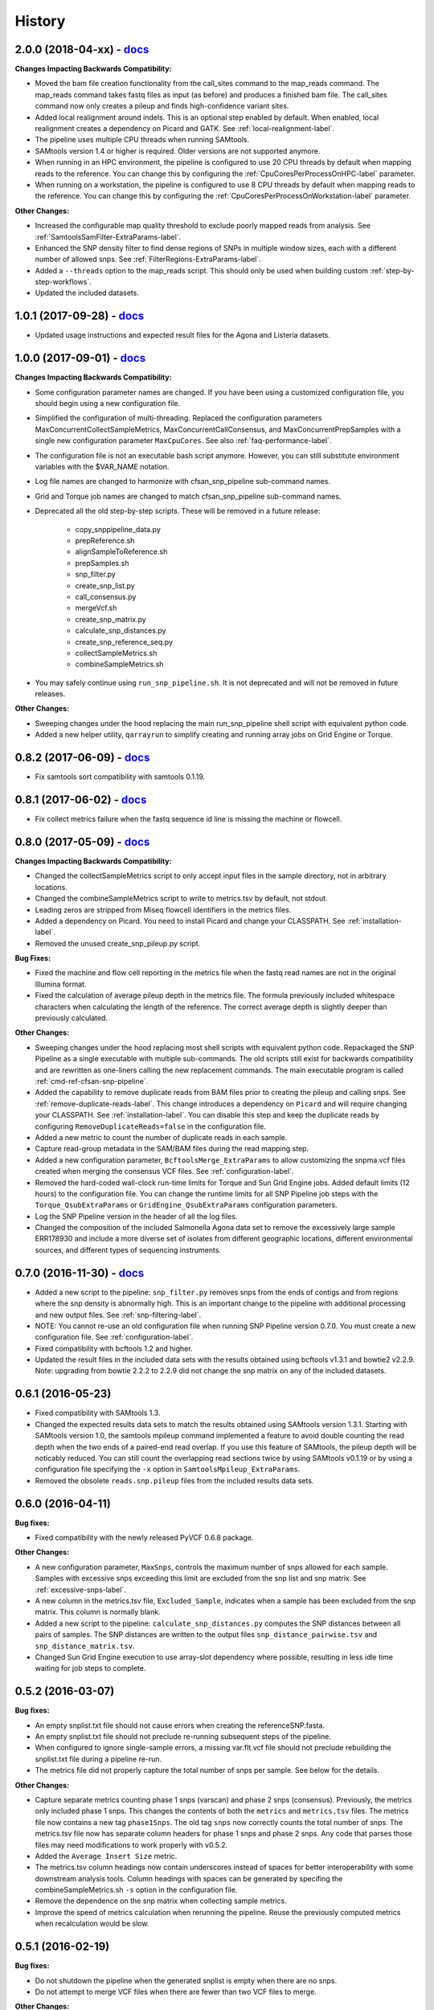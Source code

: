 .. :changelog:

History
-------

2.0.0 (2018-04-xx) - `docs <http://snp-pipeline.readthedocs.io/en/2.0-branch/history.html>`_
~~~~~~~~~~~~~~~~~~~~~~~~~~~~~~~~~~~~~~~~~~~~~~~~~~~~~~~~~~~~~~~~~~~~~~~~~~~~~~~~~~~~~~~~~~~~

**Changes Impacting Backwards Compatibility:**

* Moved the bam file creation functionality from the call_sites command to the
  map_reads command.  The map_reads command takes fastq files as input (as before) and
  produces a finished bam file.  The call_sites command now only creates a pileup and finds
  high-confidence variant sites.
* Added local realignment around indels.  This is an optional step enabled by default.
  When enabled, local realignment creates a dependency on Picard and GATK.  See
  :ref:`local-realignment-label`.
* The pipeline uses multiple CPU threads when running SAMtools.
* SAMtools version 1.4 or higher is required.  Older versions are not supported anymore.
* When running in an HPC environment, the pipeline is configured to use 20 CPU threads by
  default when mapping reads to the reference.  You can change this by configuring the
  :ref:`CpuCoresPerProcessOnHPC-label` parameter.
* When running on a workstation, the pipeline is configured to use 8 CPU threads by
  default when mapping reads to the reference.  You can change this by configuring the
  :ref:`CpuCoresPerProcessOnWorkstation-label` parameter.

**Other Changes:**

* Increased the configurable map quality threshold to exclude poorly mapped reads from analysis.
  See :ref:`SamtoolsSamFilter-ExtraParams-label`.
* Enhanced the SNP density filter to find dense regions of SNPs in multiple window sizes, each with
  a different number of allowed snps.  See :ref:`FilterRegions-ExtraParams-label`.
* Added a ``--threads`` option to the map_reads script.  This should only be used when building custom :ref:`step-by-step-workflows`.
* Updated the included datasets.


1.0.1 (2017-09-28) - `docs <http://snp-pipeline.readthedocs.io/en/1.0-branch/history.html>`_
~~~~~~~~~~~~~~~~~~~~~~~~~~~~~~~~~~~~~~~~~~~~~~~~~~~~~~~~~~~~~~~~~~~~~~~~~~~~~~~~~~~~~~~~~~~~

* Updated usage instructions and expected result files for the Agona and Listeria datasets.


1.0.0 (2017-09-01) - `docs <http://snp-pipeline.readthedocs.io/en/1.0-branch/history.html>`_
~~~~~~~~~~~~~~~~~~~~~~~~~~~~~~~~~~~~~~~~~~~~~~~~~~~~~~~~~~~~~~~~~~~~~~~~~~~~~~~~~~~~~~~~~~~~

**Changes Impacting Backwards Compatibility:**

* Some configuration parameter names are changed.  If you have been using a customized
  configuration file, you should begin using a new configuration file.
* Simplified the configuration of multi-threading.  Replaced the configuration parameters
  MaxConcurrentCollectSampleMetrics, MaxConcurrentCallConsensus, and MaxConcurrentPrepSamples
  with a single new configuration parameter ``MaxCpuCores``.  See also :ref:`faq-performance-label`.
* The configuration file is not an executable bash script anymore.  However, you can still
  substitute environment variables with the $VAR_NAME notation.
* Log file names are changed to harmonize with cfsan_snp_pipeline sub-command names.
* Grid and Torque job names are changed to match cfsan_snp_pipeline sub-command names.
* Deprecated all the old step-by-step scripts.  These will be removed in a future release:

    * copy_snppipeline_data.py
    * prepReference.sh
    * alignSampleToReference.sh
    * prepSamples.sh
    * snp_filter.py
    * create_snp_list.py
    * call_consensus.py
    * mergeVcf.sh
    * create_snp_matrix.py
    * calculate_snp_distances.py
    * create_snp_reference_seq.py
    * collectSampleMetrics.sh
    * combineSampleMetrics.sh

* You may safely continue using ``run_snp_pipeline.sh``.  It is not deprecated and will not be removed in future releases.

**Other Changes:**

* Sweeping changes under the hood replacing the main run_snp_pipeline shell script with equivalent
  python code.
* Added a new helper utility, ``qarrayrun`` to simplify creating and running array jobs on Grid
  Engine or Torque.


0.8.2 (2017-06-09) - `docs <http://snp-pipeline.readthedocs.io/en/0.8-branch/history.html>`_
~~~~~~~~~~~~~~~~~~~~~~~~~~~~~~~~~~~~~~~~~~~~~~~~~~~~~~~~~~~~~~~~~~~~~~~~~~~~~~~~~~~~~~~~~~~~

* Fix samtools sort compatibility with samtools 0.1.19.


0.8.1 (2017-06-02) - `docs <http://snp-pipeline.readthedocs.io/en/0.8-branch/history.html>`_
~~~~~~~~~~~~~~~~~~~~~~~~~~~~~~~~~~~~~~~~~~~~~~~~~~~~~~~~~~~~~~~~~~~~~~~~~~~~~~~~~~~~~~~~~~~~

* Fix collect metrics failure when the fastq sequence id line is missing the machine or flowcell.


0.8.0 (2017-05-09) - `docs <http://snp-pipeline.readthedocs.io/en/0.8-branch/history.html>`_
~~~~~~~~~~~~~~~~~~~~~~~~~~~~~~~~~~~~~~~~~~~~~~~~~~~~~~~~~~~~~~~~~~~~~~~~~~~~~~~~~~~~~~~~~~~~

**Changes Impacting Backwards Compatibility:**

* Changed the collectSampleMetrics script to only accept input files in the sample directory,
  not in arbitrary locations.
* Changed the combineSampleMetrics script to write to metrics.tsv by default, not stdout.
* Leading zeros are stripped from Miseq flowcell identifiers in the metrics files.
* Added a dependency on Picard.  You need to install Picard and change your CLASSPATH.
  See :ref:`installation-label`.
* Removed the unused create_snp_pileup.py script.

**Bug Fixes:**

* Fixed the machine and flow cell reporting in the metrics file when the fastq read names are not
  in the original Illumina format.
* Fixed the calculation of average pileup depth in the metrics file.  The formula previously
  included whitespace characters when calculating the length of the reference.  The correct
  average depth is slightly deeper than previously calculated.

**Other Changes:**

* Sweeping changes under the hood replacing most shell scripts with equivalent python code.
  Repackaged the SNP Pipeline as a single executable with multiple sub-commands.  The old scripts
  still exist for backwards compatibility and are rewritten as one-liners calling the new
  replacement commands.  The main executable program is called :ref:`cmd-ref-cfsan-snp-pipeline`.
* Added the capability to remove duplicate reads from BAM files prior to creating the pileup and
  calling snps.  See :ref:`remove-duplicate-reads-label`.  This change introduces a dependency on
  ``Picard`` and will require changing your CLASSPATH.  See :ref:`installation-label`. You can
  disable this step and keep the duplicate reads by configuring ``RemoveDuplicateReads=false``
  in the configuration file.
* Added a new metric to count the number of duplicate reads in each sample.
* Capture read-group metadata in the SAM/BAM files during the read mapping step.
* Added a new configuration parameter, ``BcftoolsMerge_ExtraParams`` to allow customizing the
  snpma.vcf files created when merging the consensus VCF files.  See :ref:`configuration-label`.
* Removed the hard-coded wall-clock run-time limits for Torque and Sun Grid Engine jobs.  Added
  default limits (12 hours) to the configuration file.  You can change the runtime limits for
  all SNP Pipeline job steps with the ``Torque_QsubExtraParams`` or ``GridEngine_QsubExtraParams``
  configuration parameters.
* Log the SNP Pipeline version in the header of all the log files.
* Changed the composition of the included Salmonella Agona data set to remove the excessively large
  sample ERR178930 and include a more diverse set of isolates from different geographic locations,
  different environmental sources, and different types of sequencing instruments.


0.7.0 (2016-11-30) - `docs <http://snp-pipeline.readthedocs.io/en/0.7-branch/history.html>`_
~~~~~~~~~~~~~~~~~~~~~~~~~~~~~~~~~~~~~~~~~~~~~~~~~~~~~~~~~~~~~~~~~~~~~~~~~~~~~~~~~~~~~~~~~~~~

* Added a new script to the pipeline: ``snp_filter.py`` removes snps from the ends of contigs and
  from regions where the snp density is abnormally high.  This is an important change to the
  pipeline with additional processing and new output files.  See :ref:`snp-filtering-label`.
* NOTE: You cannot re-use an old configuration file when running SNP Pipeline version 0.7.0.  You
  must create a new configuration file.  See :ref:`configuration-label`.
* Fixed compatibility with bcftools 1.2 and higher.
* Updated the result files in the included data sets with the results obtained using bcftools v1.3.1
  and bowtie2 v2.2.9.  Note: upgrading from bowtie 2.2.2 to 2.2.9 did not change the snp matrix
  on any of the included datasets.


0.6.1 (2016-05-23)
~~~~~~~~~~~~~~~~~~

* Fixed compatibility with SAMtools 1.3.
* Changed the expected results data sets to match the results obtained using SAMtools
  version 1.3.1.  Starting with SAMtools version 1.0, the samtools mpileup command implemented
  a feature to avoid double counting the read depth when the two ends of a paired-end read
  overlap.  If you use this feature of SAMtools, the pileup depth will be noticably reduced.
  You can still count the overlapping read sections twice by using SAMtools v0.1.19 or by using
  a configuration file specifying the ``-x`` option in ``SamtoolsMpileup_ExtraParams``.
* Removed the obsolete ``reads.snp.pileup`` files from the included results data sets.

0.6.0 (2016-04-11)
~~~~~~~~~~~~~~~~~~

**Bug fixes:**

* Fixed compatibility with the newly released PyVCF 0.6.8 package.

**Other Changes:**

* A new configuration parameter, ``MaxSnps``, controls the maximum number of snps
  allowed for each sample.  Samples with excessive snps exceeding this limit are excluded
  from the snp list and snp matrix.
  See :ref:`excessive-snps-label`.
* A new column in the metrics.tsv file, ``Excluded_Sample``, indicates when a sample has been
  excluded from the snp matrix.  This column is normally blank.
* Added a new script to the pipeline: ``calculate_snp_distances.py`` computes the SNP distances between
  all pairs of samples. The SNP distances are written to the output files ``snp_distance_pairwise.tsv``
  and ``snp_distance_matrix.tsv``.
* Changed Sun Grid Engine execution to use array-slot dependency where possible, resulting
  in less idle time waiting for job steps to complete.


0.5.2 (2016-03-07)
~~~~~~~~~~~~~~~~~~

**Bug fixes:**

* An empty snplist.txt file should not cause errors when creating the referenceSNP.fasta.
* An empty snplist.txt file should not preclude re-running subsequent steps of the pipeline.
* When configured to ignore single-sample errors, a missing var.flt.vcf file should not
  preclude rebuilding the snplist.txt file during a pipeline re-run.
* The metrics file did not properly capture the total number of snps per sample. See below for the details.

**Other Changes:**

* Capture separate metrics counting phase 1 snps (varscan) and phase 2 snps (consensus). Previously, the
  metrics only included phase 1 snps.  This changes the contents of both the ``metrics`` and ``metrics.tsv``
  files. The metrics file now contains a new tag ``phase1Snps``.  The old tag ``snps`` now correctly counts
  the total number of snps. The metrics.tsv file now has separate column headers for phase 1 snps and
  phase 2 snps.  Any code that parses those files may need modifications to work properly with v0.5.2.
* Added the ``Average Insert Size`` metric.
* The metrics.tsv column headings now contain underscores instead of spaces for better interoperability
  with some downstream analysis tools. Column headings with spaces can be generated by specifing the
  combineSampleMetrics.sh ``-s`` option in the configuration file.
* Remove the dependence on the snp matrix when collecting sample metrics.
* Improve the speed of metrics calculation when rerunning the pipeline.  Reuse the previously computed metrics
  when recalculation would be slow.


0.5.1 (2016-02-19)
~~~~~~~~~~~~~~~~~~

**Bug fixes:**

* Do not shutdown the pipeline when the generated snplist is empty when there are no snps.
* Do not attempt to merge VCF files when there are fewer than two VCF files to merge.

**Other Changes:**

* Added the ``vcfFailedSnpGt`` option to the call_consensus.py script to control how the VCF file GT data
  element is emitted when the snp is failed because of depth, allele frequency, or some other filter.  If
  not specified, the GT element will contain a dot.  Prior to this release, the behavior was to emit the
  ALT allele index.  The old behavior can be retained by setting ``--vcfFailedSnpGt 1``
* Changed the setup to require PyVCF version 0.6.7 or higher.  It will automatically upgrade if necessary.
* Added error checking after running SamTools and VarScan to detect missing, empty, or erroneous output files.


0.5.0 (2016-01-19)
~~~~~~~~~~~~~~~~~~

**Bug fixes:**

* Changed VCF file generator to not emit multiple alleles when the reference base is lowercase.

**Other Changes:**

* Trap errors, shutdown the pipeline, and prevent execution of subsequent steps when earlier processing
  steps fail. A summary of errors is written to the ``error.log`` file.
  See :ref:`error-handling-label`.
* Check for the necessary software tools (bowtie, samtools, etc.) on the path at the start of each
  pipeline run.
* Check for missing or empty input files at the start of each processing step.
* Added two new parameters, ``GridEngine_QsubExtraParams`` and ``Torque_QsubExtraParams``, to the
  configuration file to pass options to qsub when running the SNP Pipeline on an HPC computing cluster.
  Among other things, you can control which queue the snp-pipeline will use when executing on an HPC
  with multiple queues.  See :ref:`configuration-label`.
* Removed the "job." prefix to shorten job names when running on an HPC.
* Changed the vcf file generator to emit reference bases in uppercase.  Added the ``vcfPreserveRefCase``
  flag to the call_consensus.py script to cause the vcf file generator to emit each reference base in
  uppercase/lowercase as it appears in the original reference sequence file.  If not specified, the
  reference bases are emitted in uppercase.  Prior to this release, the behavior was to always preserve the
  original case.
* Added support for Python 3.3, 3.4, 3.5.
* Implemented a regression test suite for the bash shell scripts, using the shUnit2 package.


0.4.1 (2015-10-30)
~~~~~~~~~~~~~~~~~~

**Bug fixes:**

* Fixed a Python 2.6 incompatibility with the new consensus caller.

**Other Changes:**

* Added Tox support for automatically testing installation and execution with multiple Python versions.


0.4.0 (2015-10-22)
~~~~~~~~~~~~~~~~~~

**Bug fixes:**

* When run on Grid Engine with the default settings, bowtie2 was consuming all available CPU cores
  per node while scheduled with Grid to use only 8 cores. On a lightly loaded cluster, this bug made
  the pipeline run faster, but when the cluster was full or nearly full, it would cause contention
  for available CPU resources and cause jobs to run more slowly.  Changed to use only 8 CPU cores
  by default.
* The consensus snp caller miscounted the number of reference bases when the pileup record
  contained the ^ symbol marking the start of a read segment followed by a dot or comma.  In this
  situation, the dot or comma should not be counted as reference bases.


**Other Changes:**

* Added support for the Smalt aligner.  You can choose either bowtie2 or smalt in the configuration file.
  A new parameter in the configuration file, ``SnpPipeline_Aligner``, selects the aligner to use.
  Two additional configuration parameters, ``SmaltIndex_ExtraParams`` and ``SmaltAlign_ExtraParams``
  can be configured with any Smalt command line options.  See :ref:`tool-selection-label`.  The
  default aligner is still bowtie2.
* Split the create_snp_matrix.py script into two pieces.  The new script, call_consensus.py, is a redesigned
  consensus caller which is run in parallel to call snps for multiple samples concurrently.  The
  create_snp_matrix.py script simply merges the consensus calls for all samples into a multi-fasta file.
* The new consensus caller has the following adjustable parameters.
  See the :ref:`cmd-ref-call-consensus` command reference.

  * ``minBaseQual`` : Mimimum base quality score to count a read.
  * ``minConsFreq`` : Minimum consensus frequency.
  * ``minConsStrdDpth`` : Minimum consensus-supporting strand depth.
  * ``minConsStrdBias``: Strand bias.
* Added the capability to generate VCF files.  By default, a file named consensus.vcf is generated
  by the consensus caller for each sample, and the merged multi-sample VCF file is called snpma.vcf.
  This capability introduces a new dependency on bgzip, tabix, and bcftools.  You can disable VCF file
  generation by removing the ``--vcfFileName`` option in the configuration file. Also, be aware the
  contents of the VCF files may change in future versions of the SNP Pipeline.
* Added configuration parameters ``Torque_StripJobArraySuffix`` and ``GridEngine_StripJobArraySuffix`` to
  improve compatibility with some HPC environments where array job id suffix stripping is
  incompatible with qsub.
* Renamed the configuration parameter ``PEname`` to ``GridEngine_PEname``.

0.3.4 (2015-06-25)
~~~~~~~~~~~~~~~~~~

**Bug fixes:**

* The referenceSNP.fasta file was missing newlines between sequences when the reference fasta file
  contained multiple sequences.  In addition, each sequence was written as a single long string of
  characters.  Changed to emit a valid fasta file.  Updated the expected result files for the
  datasets included with the distribution accordingly.
* Changed the run_snp_pipeline.sh script to allow blank lines in the file of sample directories
  when called with the -S option.
* Changed the run_snp_pipeline.sh script to allow trailing slashes in the file of sample directories
  when called with the -S option.
* Do not print system environment information when the user only requests command line help.
* Fixed the broken pypi downloads per month badge on the readme page.

**Other Changes:**

* Changed the default configuration file to specify the ``-X 1000`` option to the bowtie2 aligner.  This
  parameter is the maximum inter-mate distance (as measured from the furthest extremes of the mates)
  for valid concordant paired-end alignments.  Previously this value was not explicitly set and
  defaulted to 500.  As a result of this change, the generated SAM files may have a different number
  of mapped reads, the pileup files may have different depth, and the number of snps called may change.
* We now recommend using VarScan version 2.3.9 or later.  We discoved VarScan v2.3.6 was occasionally
  omitting the header section of the generated VCF files.  This in turn, caused the SNP Pipeline
  to miss the first snp in the VCF file.  This is not a SNP Pipeline code change, only a
  documentation and procedural change.
* Updated the result files in the included data sets with the results obtained using VarScan v2.3.9
  and the Bowtie -X 1000 option.
* Log the Java classpath to help determine which version of VarScan is executed.
* Changed the python unit tests to execute the non-python processes in a temporary directory instead
  of assuming the processes were already run in the test directory.



0.3.3 (2015-04-14)
~~~~~~~~~~~~~~~~~~

**Bug fixes:**

* Improve HPC qsub submission speed throttling to avoid errors with the HPC job scheduler when
  submitting large and small jobs.  Dynamically adjust the delays between HPC array job submission so
  small datasets have small delays and large datasets have large delays between qsub submissions.
* Process the sample directories in order by size, largest first, considering only the size of fastq
  files and ignoring all other files.  Previously non-fastq files were affecting the processing order.
* Fixed divide-by-zero error in create_snp_matrix when no snps are detected.
* Don't skip the last sample when run_snp_pipeline is started with the -S option and the file of
  sample directories is not terminated with a newline.
* Gracefully exit run_snp_pipeline with error messages when run with -S option and any of the sample
  directories in the sample directory file is missing, empty, or does not contain fastq files.
* Gracefully exit run_snp_pipeline with an error message when run with -s option and the samples directory
  is empty or contains no subdirectories with fastq files.
* Fixed the sun grid engine "undefined" task id reported in non-array job log files.

**Other Changes:**

* Sample Metrics.  The pipeline generates a table of sample metrics capturing various alignment, coverage, and snp statistics per sample.
  See :ref:`metrics-usage-label`.
* Explicitly expose the ``minConsFreq`` parameter in the supplied default configuration file to make it easier to adjust.
* Updated the FAQ with instructions to install to an older version.



0.3.2 (2015-01-14)
~~~~~~~~~~~~~~~~~~

**Bug fixes:**

* Fixed (again) a Python 2.6 incompatibility with formatting syntax when printing the available RAM.
  This affected the shell scripts (prepReference.sh, alignSampleToReference.sh, prepSamples.sh).
* Improved installation in a Python 2.6 environment.  Added several Python packages to the automatic
  setup script.

**Other Changes:**

* Added support for the Grid Engine job queue manager.  See :ref:`hpc-usage-label`.
* Added a configurable parameter, ``minConsFreq``, to the create_snp_matrix.py script.  This parameter specifies
  the mimimum fraction of reads that must agree at a position to make a consensus call.  Prior to version
  0.3.2, the snp pipeline required that a majority (more than half) of the reads must agree to make
  a snp call.  In version 0.3.2, the default behavior requires at least 60% of reads must
  agree to make a consensus call.
* Changed the included snp matrix files for the agona and listeria data sets to match the new results
  obtained by setting minConsFreq=0.6.  The lambda virus results were not impacted by this change.
* Revised the Installation instructions with more detailed step-by-step procedures.
* Added a Dockerfile for automated docker builds.  This feature is still experimental.


0.3.1 (2014-10-27)
~~~~~~~~~~~~~~~~~~

**Bug fixes:**

* Fixed a Python 2.6 incompatibility with formatting syntax when printing the available RAM.
  Also added the Python version to the log files.


0.3.0 (2014-10-22)
~~~~~~~~~~~~~~~~~~

**Bug fixes:**

* Fixed some Mac OSX incompatibilities.
* Fixed a bug in copy_snppipeline_data.py that caused copy failure when the destination
  directory did not exist.
* Fixed alignSampleToReference.sh to properly handle unpaired gzipped fastq files.

**Installation Changes:**

* There is a new dependency on the python psutil package.  When you install the SNP Pipeline,
  pip will attempt to install the psutil package automatically.  If it fails, you may need to
  manually install the python-dev package.  In Ubuntu, ``sudo apt-get install python-dev``


**Other Changes:**

*Note a possible loss of backward compatibilty for existing workflows using
alignSampleToReference.sh and prepSamples.sh*


* All-in-one script: Added a new script, run_snp_pipeline.sh, to run the entire pipeline either on
  a workstation or on a High Performance Computing cluster with the Torque job
  queue manager.  See :ref:`all-in-one-script-label`.
* Logging: The run_snp_pipeline.sh script adds consistent logging functionality for
  workstation and HPC runs.  The logs for each pipeline run are stored in a
  time-stamped directory under the output directory.  See :ref:`logging-label`.
* Timestamp checking: Changed the python scripts (create_snp_list.py, create_snp_pileup.py, create_snp_matrix.py, create_snp_reference.py)
  to skip processing steps when result files already exist and are newer than the input
  files.  If you modify an upstream file, any dependent downstream files will be rebuilt.
  You can force processing regardless of file timestamps with the ``-f`` option.
  Similar functionality for the shell scripts was previously implemented in release 0.2.0.
* Mirrored input files: The run_snp_pipeline.sh script has the capability to make a mirrored copy
  of the input reference and samples to avoid polluting a clean repository.  You have the
  choice to create copies, soft links, or hard links.  See :ref:`mirrored-input-label`.
* Configuration file: Added the capability to customize the behavior of the SNP Pipeline by specifying parameters
  either in a configuration file, or in environment variables.  You can create a configuration
  file with default values pre-set by executing ``copy_snppipeline_data.py configurationFile``
  from the command line.  Pass the configuration file to the run_snp_pipeline.sh script with
  the ``-c`` option.  Alternatively, environment variables matching the names of the
  parameters in the configuration file can be manually set (be sure to export the variables).
  When the run_snp_pipeline.sh script is run, it copies the configuration file for the run into
  the log directory for the run. See :ref:`configuration-label`.
* Removed the ``-p INT`` command line option, to specify the number of cpu cores, from the
  alignSampleToReference.sh script.  You can now control the number of cpu cores used by bowtie2
  with the ``-p INT`` option either in the configuration file when running run_snp_pipeline.sh, or
  in the ``Bowtie2Align_ExtraParams`` environment variable when running alignSampleToReference.sh
  directly. If not specified, it defaults to 8 cpu cores on a HPC cluster, or all cpu cores on
  a workstation.
* Removed the ``--min-var-freq 0.90`` varscan mpileup2snp option from the prepSamples.sh script.
  This parameter is now specified in the ``VarscanMpileup2snp_ExtraParams`` environment variable
  or in the configuration file.
* Listeria monocytogenes data set: Added a Listeria monocytogenes data set.  Updated the usage instructions, illustrating
  how to download the Listeria samples from NCBI and how to run the SNP Pipeline on the
  Listeria data set.  The distribution includes the expected result files for the Listeria
  data set.  Note that due to the large file sizes, the Listeria expected results data set
  does not contain all the intermediate output files.
* Added a command reference page to the documentation.  See :ref:`cmd-ref-label`.


0.2.1 (2014-09-24)
~~~~~~~~~~~~~~~~~~

**Bug fixes:**

* Version 0.2.0 was missing the Agona data files in the Python distribution.  The
  GitHub repo was fine.  The missing files only impacted PyPi.  Add the Agona
  data files to the Python distribution file list.


0.2.0 (2014-09-17)
~~~~~~~~~~~~~~~~~~

**Changes Impacting Results:**

* Previously, the pipeline executed SAMtools mpileup twice -- the first pileup across
  the whole genome, and the second pileup restricted to those positions where snps
  were identified by varscan in *any* of the samples.  This release removes the
  second SAMtools pileup, and generates the snp pileup file by simply extracting a
  subset of the pileup records from the genome-wide pileup at the positions where
  variants were found in *any* sample.  The consequence of this change is faster run
  times, but also an improvement to the results -- there will be fewer missing
  values in the snp matrix.
* Changed the the supplied lambda virus expected results data set to match the
  results obtained with the pipeline enhancements in this release and now using SAMtools
  version 0.1.19.  SAMtools mpileup version 0.1.19 excludes read bases with low quality.
  As a reminder, the expected results files are fetched with the copy_snppipeline_data.py
  script.
* Removed the "<unknown description>" from the snp matrix fasta file.

**Other Changes:**

*Note the loss of backward compatibilty for existing workflows using prepReference.sh,
alignSampleToReference.sh, prepSamples.sh, create_snp_matrix.py*

* Split the create_snp_matrix script into 4 smaller scripts to simplify the code
  and improve performance when processing many samples in parallel.  Refer to the
  :ref:`usage-label` section for the revised step-by-step usage instructions. The
  rewritten python scripts emit their version number, arguments, run timestamps,
  and other diagnostic information to stdout.
* Changed the default name of the reads.pileup file to reads.snp.pileup.  You can
  override this on the command line of the create_snp_pileup.py script.
* Added the referenceSNP.fasta file to the supplied lambda virus expected results
  data set.
* Updated the usage instructions, illustrating how to download the Agona samples from
  NCBI and how to run the SNP Pipeline on the Agona data set.
* Updated the supplied expected result files for the Agona data set.  Note that due to
  the large file sizes, the Agona expected results data set does not contain all
  the intermediate output files.
* Improved the online help (usage) for all scripts.
* The copy_snppipeline_data.py script handles existing destination directories more
  sensibly now.  The example data is copied into the destination directory if the directory
  already exists.  Otherwise the destination directory is created and the example data
  files are copied there.
* Changed the alignSampleToReference.sh script to specify the number of CPU cores with
  the -p flag, rather than a positional argument.  By default, all CPU cores are
  utilized during the alignment.
* Changed the shell scripts (prepReference.sh, alignSampleToReference.sh, prepSamples.sh)
  to expect the full file name of the reference including the fasta extension, if any.
* Changed the shell scripts (prepReference.sh, alignSampleToReference.sh, prepSamples.sh)
  to skip processing steps when result files already exist and are newer than the input
  files.  If you modify an upstream file, any dependent downstream files will be rebuilt.
  You can force processing regardless of file timestamps with the ``-f`` option.
* Changed the name of the sorted bam file to reads.sorted.bam.
* Changed the general-case usage instructions to handle a variety of fastq file
  extensions (\*.fastq\* and \*.fq\*).


0.1.1 (2014-07-28)
~~~~~~~~~~~~~~~~~~

**Bug fixes:**

* The snp list, snp matrix, and referenceSNP files were incorrectly sorted by
  position alphabetically, not numerically.
* The SNP Pipeline produced slightly different pileups each time we ran the pipeline.
  Often we noticed two adjacent read-bases swapped in the pileup files.  This was
  caused by utilizing multiple CPU cores during the bowtie alignment.  The output
  records in the SAM file were written in non-deterministic order when bowtie ran
  with multiple concurrent threads.  Fixed by adding the ``--reorder`` option to the
  bowtie alignment command line.
* The snp list was written to the wrong file path when the main working directory
  was not specified with a trailing slash.

**Other Changes:**

*Note the loss of backward compatibilty for existing workflows using prepSamples.sh*

* Moved the bowtie alignment to a new script, alignSampleToReference.sh, for
  better control of CPU core utilization when running in HPC environment.
* Changed the prepSamples.sh calling convention to take the sample directory,
  not the sample files.
* prepSamples.sh uses the CLASSPATH environment variable to locate VarScan.jar.
* Changed prepReference.sh to run ``samtools faidx`` on the reference.  This
  prevents errors later when multiple samtools mpileup processes run concurrently.
  When the faidx file does not already exist, multiple samtools mpileup processes
  could interfere with each other by attempting to create it at the same time.
* Added the intermediate lambda virus result files (\*.sam, \*.pileup, \*.vcf) to the
  distribution to help test the installation and functionality.
* Changed the usage instructions to make use of all CPU cores.
* Log the executed commands (bowtie, samtools, varscan) with all options to stdout.

0.1.0 (2014-07-03)
~~~~~~~~~~~~~~~~~~

* Basic functionality implemented.
* Lambda virus tests created and pass.
* S. Agona tests created -- UNDER DEVELOPMENT
* Installs properly from PyPI.
* Documentation available at ReadTheDocs.
